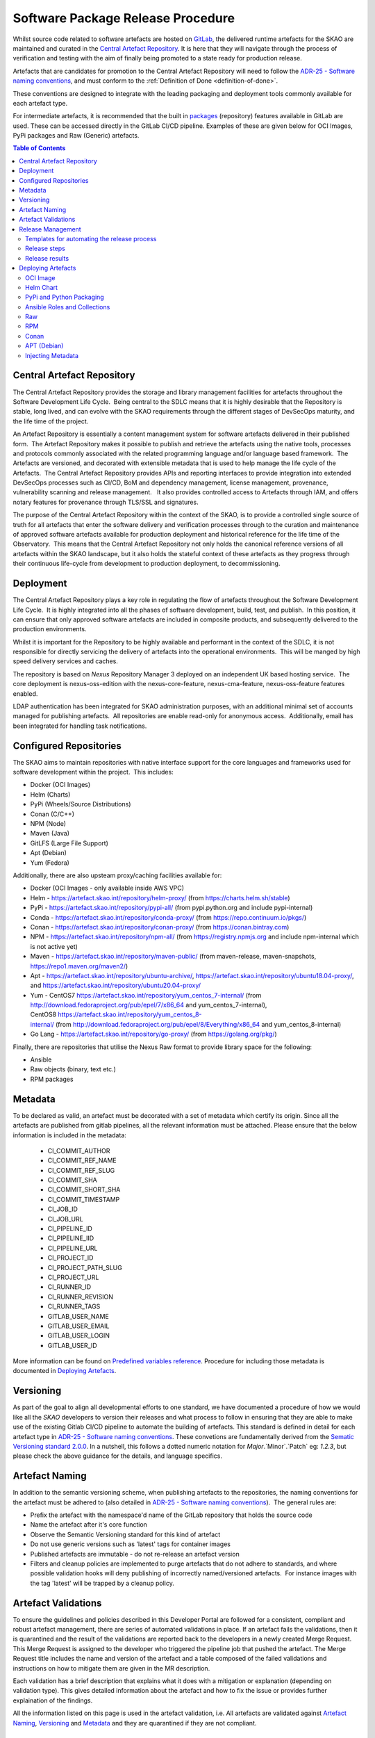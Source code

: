 .. _Semver: https://semver.org
.. _Helm Chart Repository: https://artefact.skao.int/#browse/browse:helm-internal
.. _SKAMPI: https://gitlab.com/ska-telescope/ska-skampi

**********************************
Software Package Release Procedure
**********************************

Whilst source code related to software artefacts are hosted on `GitLab <https://gitlab.com/ska-telescope>`_, the delivered runtime artefacts for the SKAO are maintained and curated in the `Central Artefact Repository <https://artefact.skao.int>`_.  It is here that they will navigate through the process of verification and testing with the aim of finally being promoted to a state ready for production release.

Artefacts that are candidates for promotion to the Central Artefact Repository will need to follow the
`ADR-25 - Software naming conventions <https://confluence.skatelescope.org/display/SWSI/ADR-25+General+software+naming+convention>`_, and must conform to the :ref:`Definition of Done <definition-of-done>`.

These conventions are designed to integrate with the leading packaging and deployment tools commonly available for each artefact type.

For intermediate artefacts, it is recommended that the built in `packages <https://docs.gitlab.com/ee/user/packages/>`_ (repository) features available in GitLab are used.  These can be accessed directly in the GitLab CI/CD pipeline.  Examples of these are given below for OCI Images, PyPi packages and Raw (Generic) artefacts.


.. contents:: Table of Contents
    :depth: 2
    :local:



Central Artefact Repository
===========================

The Central Artefact Repository provides the storage and library management facilities for artefacts throughout the Software Development Life Cycle.  Being central to the SDLC means that it is highly desirable that the Repository is stable, long lived, and can evolve with the SKAO requirements through the different stages of DevSecOps maturity, and the life time of the project.

An Artefact Repository is essentially a content management system for software artefacts delivered in their published form.  The Artefact Repository makes it possible to publish and retrieve the artefacts using the native tools, processes and protocols commonly associated with the related programming language and/or language based framework.  The Artefacts are versioned, and decorated with extensible metadata that is used to help manage the life cycle of the Artefacts.  The Central Artefact Repository provides APIs and reporting interfaces to provide integration into extended DevSecOps processes such as CI/CD, BoM and dependency management, license management, provenance, vulnerability scanning and release management.   It also provides controlled access to Artefacts through IAM, and offers notary features for provenance through TLS/SSL and signatures.

The purpose of the Central Artefact Repository within the context of the SKAO, is to provide a controlled single source of truth for all artefacts that enter the software delivery and verification processes through to the curation and maintenance of approved software artefacts available for production deployment and historical reference for the life time of the Observatory.  This means that the Central Artefact Repository not only holds the canonical reference versions of all artefacts within the SKAO landscape, but it also holds the stateful context of these artefacts as they progress through their continuous life-cycle from development to production deployment, to decommissioning.  


Deployment
==========

The Central Artefact Repository plays a key role in regulating the flow of artefacts throughout the Software Development Life Cycle.  It is highly integrated into all the phases of software development, build, test, and publish.  In this position, it can ensure that only approved software artefacts are included in composite products, and subsequently delivered to the production environments.

Whilst it is important for the Repository to be highly available and performant in the context of the SDLC, it is not responsible for directly servicing the delivery of artefacts into the operational environments.  This will be manged by high speed delivery services and caches.

The repository is based on *Nexus* Repository Manager 3 deployed on an independent UK based hosting service.  The core deployment is nexus-oss-edition with the nexus-core-feature, nexus-cma-feature, nexus-oss-feature features enabled. 

LDAP authentication has been integrated for SKAO administration purposes, with an additional minimal set of accounts managed for publishing artefacts.  All repositories are enable read-only for anonymous access.  Additionally, email has been integrated for handling task notifications.


Configured Repositories
=======================

The SKAO aims to maintain repositories with native interface support for the core languages and frameworks used for software development within the project.  This includes:

* Docker (OCI Images)
* Helm (Charts)
* PyPi (Wheels/Source Distributions)
* Conan (C/C++)
* NPM (Node)
* Maven (Java)
* GitLFS (Large File Support)
* Apt (Debian)
* Yum (Fedora)


Additionally, there are also upsteam proxy/caching facilities available for:

* Docker (OCI Images - only available inside AWS VPC)
* Helm - https://artefact.skao.int/repository/helm-proxy/ (from https://charts.helm.sh/stable)
* PyPi - https://artefact.skao.int/repository/pypi-all/ (from pypi.python.org and include pypi-internal)
* Conda - https://artefact.skao.int/repository/conda-proxy/ (from https://repo.continuum.io/pkgs/)
* Conan - https://artefact.skao.int/repository/conan-proxy/ (from https://conan.bintray.com)
* NPM - https://artefact.skao.int/repository/npm-all/ (from https://registry.npmjs.org and include npm-internal which is not active yet)
* Maven - https://artefact.skao.int/repository/maven-public/ (from maven-release, maven-snapshots, https://repo1.maven.org/maven2/)
* Apt - https://artefact.skao.int/repository/ubuntu-archive/, https://artefact.skao.int/repository/ubuntu18.04-proxy/, and https://artefact.skao.int/repository/ubuntu20.04-proxy/
* Yum - CentOS7 https://artefact.skao.int/repository/yum_centos_7-internal/ (from http://download.fedoraproject.org/pub/epel/7/x86_64 and yum_centos_7-internal), CentOS8 https://artefact.skao.int/repository/yum_centos_8-internal/ (from http://download.fedoraproject.org/pub/epel/8/Everything/x86_64 and yum_centos_8-internal)
* Go Lang - https://artefact.skao.int/repository/go-proxy/ (from https://golang.org/pkg/)


Finally, there are repositories that utilise the Nexus Raw format to provide library space for the following:

* Ansible
* Raw objects (binary, text etc.)
* RPM packages

Metadata
========

To be declared as valid, an artefact must be decorated with a set of metadata which certify its origin. Since all the artefacts are published from gitlab pipelines, all the relevant information must be attached. Please ensure that the below information is included in the metadata:

 * CI_COMMIT_AUTHOR
 * CI_COMMIT_REF_NAME
 * CI_COMMIT_REF_SLUG
 * CI_COMMIT_SHA
 * CI_COMMIT_SHORT_SHA
 * CI_COMMIT_TIMESTAMP
 * CI_JOB_ID
 * CI_JOB_URL
 * CI_PIPELINE_ID
 * CI_PIPELINE_IID
 * CI_PIPELINE_URL
 * CI_PROJECT_ID
 * CI_PROJECT_PATH_SLUG
 * CI_PROJECT_URL
 * CI_RUNNER_ID
 * CI_RUNNER_REVISION
 * CI_RUNNER_TAGS
 * GITLAB_USER_NAME
 * GITLAB_USER_EMAIL
 * GITLAB_USER_LOGIN
 * GITLAB_USER_ID

More information can be found on `Predefined variables reference <https://docs.gitlab.com/ee/ci/variables/predefined_variables.html>`_.
Procedure for including those metadata is documented in `Deploying Artefacts`_.


Versioning
==========

As part of the goal to align all developmental efforts to one standard, we
have documented a procedure of how we would like all the *SKAO* developers to
version their releases and what process to follow in ensuring that they are
able to make use of the existing Gitlab CI/CD pipeline to automate the building
of artefacts. This standard is defined in detail for each artefact type in `ADR-25 - Software naming conventions <https://confluence.skatelescope.org/display/SWSI/ADR-25+General+software+naming+convention>`_.  These convetions are fundamentally derived from the `Sematic Versioning standard 2.0.0 <https://semver.org/>`_.  In a nutshell, this follows a dotted numeric notation for `Major`.`Minor`.`Patch` eg: `1.2.3`, but please check the above guidance for the details, and language specifics.

Artefact Naming
===============

In addition to the semantic versioning scheme, when publishing artefacts to the repositories, the naming  conventions for the artefact must be adhered to (also detailed in `ADR-25 - Software naming conventions <https://confluence.skatelescope.org/display/SWSI/ADR-25+General+software+naming+convention>`_).  The general rules are:

* Prefix the artefact with the namespace'd name of the GitLab repository that holds the source code
* Name the artefact after it's core function
* Observe the Semantic Versioning standard for this kind of artefact
* Do not use generic versions such as 'latest' tags for container images
* Published artefacts are immutable - do not re-release an artefact version
* Filters and cleanup policies are implemented to purge artefacts that do not adhere to standards, and where possible validation hooks will deny publishing of incorrectly named/versioned artefacts.  For instance images with the tag 'latest' will be trapped by a cleanup policy.


Artefact Validations
====================

To ensure the guidelines and policies described in this Developer Portal are followed for a consistent, compliant and robust artefact management, there are series of automated validations in place.
If an artefact fails the validations, then it is quarantined and the result of the validations are reported back to the developers in a newly created Merge Request.  This Merge Request is assigned to the developer who triggered the pipeline job that pushed the artefact.
The Merge Request title includes the name and version of the artefact and a table composed of the failed validations and instructions on how to mitigate them are given in the MR description.

Each validation has a brief description that explains what it does with a mitigation or explanation (depending on validation type).  This gives detailed information about the artefact and how to fix the issue or provides further explaination of the findings.

All the information listed on this page is used in the artefact validation, i.e. All artefacts are validated against `Artefact Naming`_, `Versioning`_ and `Metadata`_ and they are quarantined if they are not compliant.

Release Management
=================================================


Templates for automating the release process
--------------------------------------------

As part of the release notes publishing procedures developers should use a template job that uses changelogs to generate artefact releases. To use it, please include the below template job. The changelog generation process relies on the **generate-changelog** make target present in the **release.mk makefile**, this makefile is located in the `ska-cicd-makefile <https://gitlab.com/ska-telescope/sdi/ska-cicd-makefile>`_ project. This repo should be added as a submodule to your own project, with the following command:

.. code:: yaml

  git submodule add https://gitlab.com/ska-telescope/sdi/ska-cicd-makefile.git .make

It requires a script that generates changelog documentation using **git-chglog** and it is meant to be used in a Gitlab tag pipeline job as it depends on the pipelines variables to publish the release notes to a newly created tagged commit. A Jira ticket is added to the release notes to enable other teams to refer to the documentation related to process and implementation of git-changelog.

.. code:: yaml

  include:
  - project: 'ska-telescope/templates-repository'
    file : 'gitlab-ci/includes/release.gitlab-ci.yml'


Developers are strongly encouraged to use the default template to ensure that similar practices are followed in all SKA repositories, but if any departures from standard procedures are required the process can be customized using the following variables:

 - **CHANGELOG_FILE** - Used to specify the changelog file that is meant to keep the release notes for every release. Defaults to CHANGELOG.md.

 - **CHANGELOG_CONFIG** - Used to overwrite the **git-chglog** config file. Defaults to `.make/.chglog/config.yml <https://gitlab.com/ska-telescope/sdi/ska-cicd-makefile/-/blob/master/.chglog/config.yml>`_.

 - **CHANGELOG_TEMPLATE** - Used to overwrite the **git-chglog** template used to generate the changelog output. Defaults to `.make/.chglog/CHANGELOG.tpl.md <https://gitlab.com/ska-telescope/sdi/ska-cicd-makefile/-/blob/master/.chglog/CHANGELOG.tpl.md>`_.

Release steps
-------------

After including the templates, the Release of a new artefact should be as follows:

- **1st**: Create a new issue on the `Release Management <https://jira.skatelescope.org/projects/REL/summary>`_ Jira Project with a summary of your release, and set it to "IN PROGRESS".

- **2**: Create and checkout a new `rel-XXX-release-v-1-2-2` branch (where `REL-XXX` is your Jira issue.)

- **3**: Choose which bump version you want to use:

    - bump-major-release
    - bump-minor-release
    - bump-patch-release
  
  Run for example ``make bump-patch-release``, if for example .release was ``1.2.1`` it will be moved to ``1.2.2``.

  * If you have helm charts on your project it will automatically run ``make helm-set-release`` which will set all charts to - following the example - version ``1.2.2``, as well as update the version on the charts' dependencies
  * If you have python packages on your project it will automatically run ``make python-set-release``. This will set pyproject.toml to - following the example - version ``1.2.2``;
  * The ``release`` variable in your ``docs/conf.py`` will also be automatically updated according to the version in .release, confirm if this is the correct version for the documentation;
 
- **4**: Make any other manual changes that are necessary to bump the version. For example:

  * Updating your python package's ``__version__`` attribute;
  * Updating python tests that check the version;
  * Manually updating a human-readable ``CHANGELOG`` file.

- **5**: Push your branch, create a merge request, get it approved and merged.

- **6**: Checkout and pull the main branch.

- **7**: Run ``make git-create-tag``, which will show the new version number.

    - 1.2.2

- **8**: ``make git-push-tag``

  *Note:* This final step will push the release tag direct to the main branch, so this step can only be performed by a repository maintainer. It is possible, instead, to push the tag onto the REL-XXX branch immediately before it is merged. In this case, it is very important that the tag is pushed to the branch only after the MR has been approved and no further commits will be made to it.
  
  Either way, once the tag has landed on the main branch, this will trigger a CI pipeline to publish the release. When the pipeline has completed, you can move your `REL-XXX` Jira issue to RELEASED.

Release results
---------------

After the tagged pipeline finishes, the new release generated with the git-chglog will be appended to the tag in the gitlab project, an example of the release notes can be seen `here <https://gitlab.com/ska-telescope/templates/ska-raw-skeleton/-/releases/0.0.1>`_. And the Jira ticket (preferable one created on the `Release Management <https://jira.skatelescope.org/projects/REL/summary>`_ Jira Project) that is present on the commit message that triggered the tag pipeline will be updated with links to the gitlab release page.

If you have included the file ``gitlab-ci/includes/release.gitlab-ci.yml`` Marvin should also publish a message on this `channel <https://skao.slack.com/archives/C02NW62R0SE>`_ announcing the release.

Deploying Artefacts
===================

While the Central Artefact Repository is available for anonymous browsing and pulling of artefacts, all artefacts must be published via the SKAO GitLab CI/CD infrastructure.  The GitLab Runner environment provides the credentials.  These are specified in the :ref:`full list of environment variables <gitlab-variables>`, with examples given below.

OCI Image
---------

The OCI Image repository is located at https://artefact.skao.int/#browse/browse:docker-internal . 

Example: publish an OCI Image for the tango-cpp base image from ska-tango-images

.. code:: bash

  # checkout https://gitlab.com/ska-telescope/ska-tango-images
  # Build and tag the image for a fictitious version 9.3.4 repo-prefix=ska-tango-images core-function=tango-cpp
  docker build -t ${CAR_OCI_REGISTRY_HOST}/ska-tango-images/tango-cpp:9.3.4 .
  # login to the registry
  echo ${CAR_OCI_REGISTRY_PASSWORD} | docker login --username ${CAR_OCI_REGISTRY_USERNAME} --password-stdin ${CAR_OCI_REGISTRY_HOST}
  # Push the image
  docker push ${CAR_OCI_REGISTRY_HOST}/ska-tango-images/tango-cpp:9.3.4
  This image has been published at https://artefact.skao.int/#browse/browse:docker-internal:v2%2Fska-tango-images%2Ftango-cpp%2Ftags%2F9.3.4

For an OCI image to be valid, metadata must be included as `labels <https://docs.docker.com/engine/reference/builder/#label>`_. Only the OCI image with tagged commits, signifying a change in the version of OCI image, will be pushed to CAR. For this, the "build_push.yml" placed in the templates-repository may be included in your .gitlab-ci.yml file for ease of use.
The procedure for building and pushing to the repository is carried out by build_push.yml which can be taken from the gitlab templates-repository project in the following way:

.. code:: yaml

  # Ensure your .gitlab-ci.yml has "build" stage defined!
  include:
    - project: 'ska-telescope/templates-repository'
      file: 'gitlab-ci/includes/build_push.yml'

The variables used in the above job in templates repository are:

 * PROJECT: name of the OCI image; default: the folder name
 * DOCKER: the command used for operations on OCI image; default: docker
 * CAR_OCI_REGISTRY_HOST: the OCI registry; default: artefact.skao.int
 * DOCKER_BUILD_CONTEXT: the context of docker build; default: current directory
 * DOCKER_FILE_PATH: path of the dockerfile; default: path of the dockerfile of current directory
 * VERSION: version of the OCI image; default: the version in .release file
 * TAG: tag of the OCI image on OCI registry; default: version

Vulnerability Scanning of artefacts pushed to OCI Registry
"""""""""""""""""""""""""""""""""""""""""""""""""""""""""""

The pipeline producing an OCI image artefact must include a scanning workflow to  check that container for 
vulnerability and build the adequate reports. All OCI images pushed to the OCI registry are thus tested to check 
for that scanning workflow and, if it exists, trigger the default pipeline with scanning turned on to ensure that 
the default pipeline security dashboard is in sync with the last artefact that is published. 

This vulnerability scanning check is made even for artefacts that are not fully validated, including those that 
are quarantined, as long as the adequate workflow exists in the pipeline and the artefact includes adequate  
`Metadata`_. If any of those two conditions is not met a warning is produced in a channel monitored by 
the Systems Team.

Even if the artefact fails the vulnerability scanning by not having the adequate workflow in the pipeline 
that artefact will not be quarantined. 

Using the GitLab OCI Registry
"""""""""""""""""""""""""""""

The `GitLab OCI Registry <https://docs.gitlab.com/ee/user/packages/container_registry/index.html>`_ is a useful service for storing intermediate images, that are required between job steps within a pipeline or between pipelines (eg: where base images are used and subsequent pipeline triggers). The OCI images generated during development activities are with untagged commits. These images will be tagged with version generated from combination of current version in .release file appended by short commit hash and will be stored in Gitlab at https://gitlab.com/ska-telescope/<<repository-name>>/container_registry. The following is an example of interacting with a project specific repository:

.. code:: yaml

  build and publish oci image for development: # Executed on non-tagged commit for Gitlab
      stage: build
      image: $SKA_K8S_TOOLS_DEPLOY_IMAGE
      tags:
        - k8srunner
      before_script:
        - docker login -u $CI_REGISTRY_USER -p $CI_REGISTRY_PASSWORD $CI_REGISTRY
      script:
        - PROJECT=$PROJECT CAR_OCI_REGISTRY_HOST=$CI_REGISTRY DOCKER_BUILD_CONTEXT=$DOCKER_BUILD_CONTEXT	DOCKER_FILE_PATH=$DOCKER_FILE_PATH VERSION=$VERSION	TAG=$TAG /usr/local/bin/docker-build.sh


.. _helm-chart-repo:

Helm Chart
----------

Helm Charts are published to the Central Artefact Repository in a native repository, however (at the time of writing) there is a move in the Cloud Native community to extend the storage of Charts to OCI compliant repositories.  This support has been made available in ```helm``` and is supported by both Nexus and the GitLab Container Registry.


Package and publish Helm Charts to the SKAO Helm Chart Repository
"""""""""""""""""""""""""""""""""""""""""""""""""""""""""""""""""

The process of packaging and publishing Helm charts to the SKAO repository is very simple. A few lines are needed in the ``.gitlab-ci.yml`` file, and the project needs to have a ``charts`` directory under the root of the project, that contains all your project's charts. If the ``charts`` folder is not under the project root, a line can be added in the CI job to first change to the directory containing this ``charts`` directory, however this is discouraged. For further information on best practices with regards to specifically the folder structure of charts, refer to `The Chart Best Practices Guide <https://helm.sh/docs/chart_best_practices/>`_, and also to our own set of :ref:`helm-best-practices`.

As an example, let's take the following project structure:

.. code:: bash

  .
  ├── my-project
  │   ├── charts
  │   |   └── my-first-chart
  │   |   └── my-second-chart
  │   ├── .gitlab-ci.yml
  │   └── README.md

Refer to the Helm repository guide to understand how to package a chart, but to package and publish the two charts in the above example, simply add the following code to your ``.gitlab-ci.yml`` file and also ensure that your pipeline has a `publish` stage:

.. code:: yaml

  # uncomment and specify specific charts to publish
  # variables:
  #   CHARTS_TO_PUBLISH: my-first-chart my-second-chart

  # Ensure your .gitlab-ci.yml has "publish" stage defined!
  include:
    - project: 'ska-telescope/templates-repository'
      file: 'gitlab-ci/includes/helm_publish.yml'


In case you only want to publish a sub-set of the charts in your project, you can uncomment the variable declaration lines (above) in the job specifying the ``CHARTS_TO_PUBLISH`` variable. Note that the list in the above example is redundant, since the default behaviour is to publish all the charts found in the ``charts/`` folder, and in this case there are only those two charts.


The CI job that is included using the above lines of code takes care of packaging the chart in a temporary directory and pushes it to the SKAO repository. The job runs manually, which means that you need to trigger it on the Gitlab web UI in the CI/CD pipeline view. Note, triggering the job, you can specify the ``CHARTS_TO_PUBLISH`` variable before the job executes again, however, re-running this job in turn will not use the manual variable specification again and will result in an attempt to publish all the charts under the ``charts/`` folder.

If no new versions of charts are found (i.e. if the version of the chart that you are trying to publish is already listed in the SKAO Helm repository), none will be uploaded. All the changes will be listed at the end of the CI Pipeline job.

Please note that the above job also includes the generation of the metadata information for the chart which will be included as a MANIFEST file in the root folder of the chart.

.. note::
  A chart has a ``version`` number and an ``appVersion``. Updating only the appVersion number will *not* result in an update to the chart repository - if you want a new version of the application to be uploaded, you *must* update the chart version as well. Read more on the Helm documentation.


Working with a Helm Repository
""""""""""""""""""""""""""""""

Working with a Helm chart repository is well-documented on `The Official Helm Chart Repository Guide <https://helm.sh/docs/topics/chart_repository/>`_.


Using the GitLab Registry for Helm Charts
"""""""""""""""""""""""""""""""""""""""""

Helm now has experimental (February, 2021) support for using OCI Registries as a Helm Chart Repository.   This makes it possible to use GitLab as an intermediate store within CI/CD pipelines.
The basic steps are:

* enable OCI Registry
* activate GPG support
* login to registry
* save chart (package)
* push chart to registry

Example:

.. code:: yaml

  helm publish to gitlb registry:
    stage: build
    variables:
      - HELM_EXPERIMENTAL_OCI: 1
    tags:
      - docker-executor
    script:
      - curl https://raw.githubusercontent.com/helm/helm/master/scripts/get-helm-3 | bash
      - echo "$CI_JOB_TOKEN $CI" | helm registry login -u $CI_JOB_USER $CI_REGISTRY
      - helm chart save charts/<chart>/ $CI_REGISTRY/<chart>:<semantic_version>
      - helm chart push $CI_REGISTRY/<chart>:<semantic_version>

Adding the SKAO repository
""""""""""""""""""""""""""

The Helm Chart index is here `https://artefact.skao.int/#browse/search/helm <https://artefact.skao.int/#browse/search/helm>`_ .  This consists of the hosted repository *helm-internal* and the upstream proxy of `https://charts.helm.sh/stable <https://charts.helm.sh/stable>`_. 

In order to add the Helm chart repo to your local list of repositories, run

.. code:: bash

 $ helm repo add skao https://artefact.skao.int/repository/helm-internal

Search available charts in a repo
"""""""""""""""""""""""""""""""""

To browse through the repo to find the available charts, you can then say (if, for example, you decided to name the repo ``skatelescope``), to see output similar to this:

.. code:: bash

  $ helm search skatelescope
  NAME                      	CHART VERSION	APP VERSION	DESCRIPTION
  skatelescope/sdp-prototype	0.2.1        	1.0        	helm chart to deploy the SDP Prototype on Kubernetes
  skatelescope/test-app     	0.1.0        	1.0        	A Helm chart for Kubernetes
  skatelescope/webjive      	0.1.0        	1.0        	A Helm chart for deploying the WebJive on Kubernetes

To install the test-app, you call **helm install the-app-i-want-to-test skatelescope/test-app** to install it in the default namespace. Test this with **kubectl get pods -n default**.

Update the repo
"""""""""""""""

Almost like a **git fetch** command, you can update your local repositories' indexes by running

.. code:: bash

 $ helm repo update

Note: this will update *ALL* your local repositories' index files.

PyPi and Python Packaging
-------------------------

Creating a Version
""""""""""""""""""

A developer should make use of the git annotated tags to indicate that this
current commit is to serve as a release. For example:

.. code:: bash

  $ git tag -a "1.0.0" -m "Release 1.0.0. This is a patch release that resolves
    issue <JIRA issue>."

After that is complete, then the tag needs to be published to the origin:

.. code:: bash

  $ git push origin <tag_name>

.. caution:: The format of the tag must observe semantic versioning eg: N.N.N

Minimum Metadata requirements
"""""""""""""""""""""""""""""

For proper Python packaging, the following metadata must be present in the repository:

* Package name
* Package version
* Gitlab repo url
* Description of the package
* Classifiers

All of this should be specified in the *setup.py* module that lives
in the project root directory, or the *project.toml* file if *poetry* is used for the build.

Additional metadata files that should be included in the root directory, are:

* README.{md|rst} - A description of the package including installation steps
* CHANGELOG.{md|rst} - A log of release versions and the changes in each version
* LICENSE - A text file with the relevant license

Together with the above metadata a MANIFEST file must also be present in the whl file.

Building and Publishing Python Packages
"""""""""""""""""""""""""""""""""""""""

The following command will be executed in order to build a wheel for a Python package:

.. code:: bash

  $ python setup.py sdist bdist_wheel

This will form part of the CI pipeline job for the repository so that it can be build
automatically. The developer should add this build step in their *.gitlab-ci.yml* file,
for example:

.. code:: yaml

  # Ensure your .gitlab-ci.yml has "publish" stage defined!
  include:
    - project: 'ska-telescope/templates-repository'
      file: 'gitlab-ci/includes/python.gitlab-ci.yml'


This will build a *Python* wheel that can be published to the Central Artefact Repository (when a tag is available). The above job will also build a wheel on each commit and publish the wheel into the gitlab package repository of the project.


Publishing using ``poetry``:

.. code:: yaml

  # with poetry and project.toml
  publish-python:
    stage: publish
    tags:
      - k8srunner
    variables:
      POETRY_HTTP_BASIC_PYPI_USERNAME: $CAR_PYPI_USERNAME
      POETRY_HTTP_BASIC_PYPI_PASSWORD: $CAR_PYPI_PASSWORD
    before_script:
      - pip install poetry
      - poetry config virtualenvs.create false
      - poetry install --no-root
      - poetry config repositories.skao $CAR_PYPI_REPOSITORY_URL
    script:
      - poetry build
      - poetry publish -r skao
    when: on_success
    only:
      refs:
        - tags
      variables:
        # Confirm tag message exists
        - $CI_COMMIT_MESSAGE =~ /^.+$/
        # Confirm semantic versioning of tag
        - $CI_COMMIT_TAG =~ /^((([0-9]+)\.([0-9]+)\.([0-9]+)(?:-([0-9a-zA-Z-]+(?:\.[0-9a-zA-Z-]+)*))?)(?:\+([0-9a-zA-Z-]+(?:\.[0-9a-zA-Z-]+)*))?)$/



Publishing to the `GitLab Project PyPi <https://docs.gitlab.com/ee/user/packages/pypi_repository/index.html>`_ package repository:

.. code:: yaml

  # with poetry and project.toml
  publish-python-gitlab:
    stage: build
    tags:
      - k8srunner
    variables:
      POETRY_HTTP_BASIC_PYPI_USERNAME: gitlab-ci-token
      POETRY_HTTP_BASIC_PYPI_PASSWORD: $CI_JOB_TOKEN
    before_script:
      - pip install poetry
      - poetry config virtualenvs.create false
      - poetry install --no-root
      - poetry config repositories.gitlab https://gitlab.com/api/v4/projects/${CI_PROJECT_ID}/packages/pypi
    script:
      - poetry build
      - poetry publish -r gitlab

Vulnerability Scanning of Published Python Packages
"""""""""""""""""""""""""""""""""""""""""""""""""""""""""""

When a Python package is published to the Central Artefact Repository it must be checked for vulnerabilities to ensure that no critical issues are included in the python dependencies.

This vulnerability scan, executed using gemnasium, will be included as part of the the default python pipeline https://gitlab.com/ska-telescope/templates-repository/-/blob/master/gitlab-ci/includes/python.gitlab-ci.yml .
It will be executed in a customed docker container based on the image defined by the **SKA_GEMNASIUM_IMAGE** variable and it will target either the *pyproject.toml* or the *requirements.txt* file listing the package's dependencies. 

If a scanned python package is reported to have critical vulnerabilities it will be moved from the pypi-internal repository to the quarantine repository and a report mentioning the package where it has been identified as well as a suggested solution will be presented.


Installing a package from *Nexus*
"""""""""""""""""""""""""""""""""

The Python Package Index is located at https://artefact.skao.int/#browse/search/pypi .  A combined PyPi index of pypi-internal and pypi.python.org is available from https://artefact.skao.int/repository/pypi-all/ .

Packages for upload must follow the SKAO naming convention starting with ska- (ADR-25) and incorporating the semantic version number.  The following example shows the Python ska_logging class.

For developers who want to install a python package from the *SKAO*
pypi registry hosted on *Nexus*, they should edit the project's Pipfile to have
the following section(s), for example:

.. code:: ini

  [[source]]
  url = 'https://artefact.skao.int/#browse/search/pypi'
  verify_ssl = true
  name = 'skao'

  [packages]
  'skaskeleton' = {version='*', index='skao'}


Installing a package from *GitLab*
""""""""""""""""""""""""""""""""""

The Python Package Index is located at  ```https://__token__:${CI_JOB_TOKEN}@gitlab.com/api/v4/projects/${CI_PROJECT_ID}/packages/pypi/simple```.  This can be configured in the ```~/.pypirc``` files as follows within the CI/CD pipeline:

.. code:: ini

  [distutils]
  index-servers = gitlab

  [gitlab]
  repository = https://gitlab.example.com/api/v4/projects/${env.CI_PROJECT_ID}/packages/pypi
  username = gitlab-ci-token
  password = ${env.CI_JOB_TOKEN}
  ...


Ansible Roles and Collections
-----------------------------

Ansible roles and collections are held in a Raw format repository *ansible-internal* .  These are uploaded as individual files following the ADR-25 conventions of `<repository>/<role/collection name>` .

The following example is for common systems role collections:

.. code:: bash

  curl -u ${CAR_ANSIBLE_USERNAME}:${CAR_ANSIBLE_PASSWORD} \
    --upload-file ska_cicd_docker_base--0.4.0.tar.gz \
    ${CAR_ANSIBLE_REPOSITORY_URL}/ska-cicd-roles/ska_cicd_docker_base--0.4.0.tar.gz


Raw
---

Raw artefacts are typically images, reports, data files and specific repositories that do not have direct functional support in Nexus (same as for Ansible roles and collections). These are hosted here `raw-internal <https://artefact.skao.int/#browse/search/raw>`_ .  These artefacts should be packaged and labelled with metadata like any other artefact that gets published to the Central Artefact Repository. In order to support this, each Raw artefact (essentially a collection of one or more files, possibly spanning directories) must reside in a separate directory following the convention `./raw/<raw artefact suffix>/`.  When published, the raw artefact should have a manifest file added to it, and should be packaged as a tar.gz file with the name <gitlab-repository-slug>-<raw artefact suffix>-<semver version>.tar.gz.

Package and publish Raw artefacts to the SKAO Raw Repository
""""""""""""""""""""""""""""""""""""""""""""""""""""""""""""

The process of packaging and publishing raw artefacts to the SKAO repository is relatively straight-forward. A few lines are needed in the .gitlab-ci.yml file, and the project needs to have a raw directory under the root of the project, that contains all your project’s raw packages. 


As an example, let's take the following project structure:

.. code:: bash

  .
  ├── my-project
  │   ├── raw
  │   |   └── ska-first-chart
  │   |   └── ska-second-chart
  │   ├── .gitlab-ci.yml
  │   ├── README.md
  │   ├── Makefile
  |   └── .release   

To simply package and code your raw packages, you migrate to use the Makefile templates and Gitlab Templates.
Basically by adding the `ska-cicd-makefile <https://gitlab.com/ska-telescope/sdi/ska-cicd-makefile>`_ repo as a submodule with the following command:

.. code:: bash

  $ git submodule add https://gitlab.com/ska-telescope/sdi/ska-cicd-makefile.git .make

And adding to your root Makefile, the following:

.. code:: yaml

  # include RAW packages support
  include .make/raw.mk

This will include the make target present in the .make/raw.mk file. The targets are:

* raw-package-all: Package all version to a tar.gz format and add a Manifest.skao.int file with the required metadata, and saves them into build/raw folder
* raw-publish-all: Publish all raw packages that are under build/raw folder to CAR
* raw-package: Package folder under the RAW_PKG var
* raw-publish: Publish raw package in build/raw folder with the value name of RAW_PKG var

For more informations about the raw targets, you can run

.. code:: yaml

  $ make long-help raw

and this will show all the information about the targets and variables from the raw.mk file.

To add steps for packaging and publishing raw packages to your pipeline you just need to add the following to your gitlab-ci.yaml:

.. code:: yaml

  variables:
  GIT_SUBMODULE_STRATEGY: recursive

  stages:
  - build
  - publish

  # Raw
  - project: 'ska-telescope/templates-repository'
    file: 'gitlab-ci/includes/raw.gitlab-ci.yml'

And this will add both jobs to your pipeline. The build job will package all raw packages under raw/ folder and save them on the gitlab artefacts under the folder build/raw. The publish job that only runs on Tagged Commits will publish the raw packages present on the gitlab artefact build/raw folder to CAR.

Validation Checks (Marvin)
"""""""""""""""""""""""""""""""""

After the raw artefact is published to the nexus repository `raw-internal <https://artefact.skao.int/#browse/search/raw>`_  Marvin will run multiple checks to find out if the artefact is a valid one.
For the artefact to be valid:

- Artefact name should be compliant. The folders inside raw/ should have a adr-25 compliant name.
- Artefact Version should be compliant. The .release file should have a release version compliant with semantic versioning.
- Artefact should have a Manifest.skao.int file with the required metadata inside.


If any of these checks fail the artefact will be moved to a quarantined status to the repository  `raw-qurantine <https://artefact.skao.int/#browse/browse:raw-quarantine>`_


RPM
---

RPM artefacts are typically packages for RedHat-based operating systems that do not have direct functional support in Nexus (same as for Ansible roles and collections). These are hosted here `rpm-internal <https://artefact.skao.int/#browse/browse:rpm-internal>`_ .  These artefacts should be packaged and labelled with metadata like any other artefact that gets published to the Central Artefact Repository. In order to support this, a CMakeLists.txt file must be present in the project's root folder that uses CPack to generate the RPM artefact.  When published, the RPM artefact will have the manifest metadata added to its description, and should be packaged with the name <gitlab-repository-slug>-<rpm artefact suffix>-<semver version>.rpm.

Package and publish RPM artefacts to the SKAO RPM Repository
""""""""""""""""""""""""""""""""""""""""""""""""""""""""""""

The process of packaging and publishing RPM artefacts to the SKAO repository is relatively simple provided CMake is used. A few lines are needed in the .gitlab-ci.yml file, and the project needs to have a src directory under the root of the project, that contains all your project’s source code. 


As an example, let's take the following project structure:

.. code:: bash

  .
  ├── my-project
  │   ├── src
  │   ├── .gitlab-ci.yml
  │   ├── CMakeLists.txt
  │   ├── README.md
  │   ├── Makefile
  |   └── .release   

To simply package and code your RPM packages, you migrate to use the Makefile templates and Gitlab Templates.
Basically by adding the `ska-cicd-makefile <https://gitlab.com/ska-telescope/sdi/ska-cicd-makefile>`_ repo as a submodule with the following command:

.. code:: bash

  $ git submodule add https://gitlab.com/ska-telescope/sdi/ska-cicd-makefile.git .make

And adding to your root Makefile, the following:

.. code:: yaml

  # include RPM packages support
  include .make/rpm.mk

This will include the make target present in the .make/rpm.mk file. The targets are:

* rpm-package: Package the source folder using cmake (which should output an RPM artefact), add the MANIFEST.skao.int metadata to the RPM description, and save the package into the build/rpm folder by default
* rpm-publish: Publish RPM package in build/rpm folder

For more information about the rpm targets, you can run

.. code:: yaml

  $ make long-help rpm

and this will show all the information about the targets and variables from the rpm.mk file.

To add steps for packaging and publishing RPM packages to your pipeline you just need to add the following to your gitlab-ci.yaml:

.. code:: yaml

  variables:
  GIT_SUBMODULE_STRATEGY: recursive

  stages:
  - build
  - publish

  # RPM
  - project: 'ska-telescope/templates-repository'
    file: 'gitlab-ci/includes/rpm.gitlab-ci.yml'

And this will add both jobs to your pipeline. The build job will package all RPM packages using the CMakeLists.txt file and save them on the gitlab artefacts under the folder build/rpm by default. The publish job that only runs on Tagged Commits will publish the RPM packages present on the gitlab artefact build/rpm folder to CAR.

The cmake command can also be customized. The environment variable *ADDITIONAL_CMAKE_PARAMS* can be set and is passed to cmake during packaging.

Since additional metadata is required to be present on the RPM in order to be possible to validate it, the *MANIFEST.skao.int* file that is automatically generated is added to the RPM description. Furthermore, the *VERSION* environment variable is passed to cmake and should be used when naming the package file. This can be done using the following directives in the CMakeLists.txt:

.. code-block:: cmake

  # -- generic package settings
  set(PACK_NAME ${PROJECT_NAME})
  set(CPACK_PACKAGE_FILE_NAME "${PACK_NAME}-${VERSION}")

Installing RPM packages from *Nexus*
""""""""""""""""""""""""""""""""""""

For developers who want to install a rpm package from the *SKAO*
rpm registry hosted on *Nexus*, they need first to import the configuration.
The process is slightly different if using dnf (like in modern Fedora systems)
or yum (most CentOS).

If using dnf:

.. code:: bash

   $ sudo dnf install 'dnf-command(config-manager)'
   $ sudo dnf config-manager --add-repo https://artefact.skao.int/repository/rpm-internal

Check if SKAO is part of the enabled  repositories:

.. code:: bash

   $ dnf repolist
   repo id                                     repo name
   appstream                                   CentOS Linux 8 - AppStream
   artefact.skao.int_repository_rpm-internal   created by dnf config-manager from https://artefact.skao.int/repository/rpm-internal
   baseos                                      CentOS Linux 8 - BaseOS
   extras                                      CentOS Linux 8 - Extras

To see the list of packages we have in that registry:

.. code:: bash

   $ dnf repository-packages artefact.skao.int_repository_rpm-internal list
   Available Packages
   rabbit.x86_64      0.1.1-1         artefact.skao.int_repository_rpm-internal
   
The package can then be installed doing:

.. code:: bash

   $ sudo dnf install rabbit


.. note::

   If trying to run yum from a CentOS OCI image Yum installs may fail due to issues with mirror lists. The following 
   commands should solve the issue:

   $ sed -i 's/mirrorlist/#mirrorlist/g' /etc/yum.repos.d/CentOS-*
   
   $ sed -i 's|#baseurl=http://mirror.centos.org|baseurl=http://vault.centos.org|g' /etc/yum.repos.d/CentOS-*
   
If using Yum it is possible that yum-config-manager might need to be installed:

.. code:: bash

   $ sudo yum install yum-config-manager
   
Older versions of some operating systems may require instead:

.. code:: bash

   $ sudo yum install yum-utils
   
Enabling the repository is done with:

.. code:: bash

   $ sudo yum-config-manager --add-repo https://artefact.skao.int/repository/rpm-internal


For the more recent OS versions yum should accept the same options used for dnf above to list and install packages. 
For older OS versions checking the list of packages in the registry can be done with:

.. code:: bash

   $ yum --disablerepo="*" --enablerepo=artefact.skao.int_repository_rpm-internal list available
   Available Packages
   rabbit.x86_64      0.1.1-1         artefact.skao.int_repository_rpm-internal


Conan
-----

Conan artefacts are typically C and C++ packages and manage any number of different binaries for different build configurations, including different architectures, compilers, compiler versions, runtimes, C++ standard library, etc. These are hosted in the `conan-internal <https://artefact.skao.int/#browse/search/conan>`_ repository in the Central Artefact Repository. These artefacts should be packaged and labelled with metadata like any other artefact that gets published to the CAR. In order to support this, each Conan artefact (essentially a collection of one or more files, possibly spanning directories) must reside in a separate directory following the convention `./conan/<conan artefact suffix>/`. To add the required metadata to your conan package you should first generate a MANIFEST.skao.int file with all the metadata required in it and pass it to the package while building, just by adding the following command to your conanfile.py:

.. code:: c

  def package(self):
    # Copy headers to the include folder and libraries to the lib folder
    self.copy("MANIFEST.skao.int", src="src")
                  .
                  .


Package and publish Conan artefacts to the SKAO Conan Repository
""""""""""""""""""""""""""""""""""""""""""""""""""""""""""""""""

The process of packaging and publishing conan artefacts to the SKAO repository is relatively straight-forward. A few lines are needed in the .gitlab-ci.yml file, and the project needs to have a conan directory under the root of the project, that contains all your project’s conan packages. 

As an example, let's take the following project structure:

.. code:: bash

  .
  ├── my-project
  │   ├── conan
  │   |   └── ska-first-package
  │   |   └── ska-second-package
  │   ├── .gitlab-ci.yml
  │   ├── README.md
  │   ├── Makefile
  |   └── .release   

To simply package and code your conan packages, you migrate to use the Makefile templates and Gitlab Templates.
Basically by adding the `ska-cicd-makefile <https://gitlab.com/ska-telescope/sdi/ska-cicd-makefile>`_ repo as a submodule with the following command:

.. code:: bash

  $ git submodule add https://gitlab.com/ska-telescope/sdi/ska-cicd-makefile.git .make

And adding to your root Makefile, the following:

.. code:: yaml

  # include CONAN packages support
  include .make/conan.mk

This will include the make target present in the .make/conan.mk file. The targets are:

* conan-package-all: Package all version and add a Manifest.skao.int file with the required metadata, and saves them into build/conan folder
* conan-publish-all: Publish all conan packages that are under build/conan folder to CAR
* conan-package: Package folder under the CONAN_PKG var
* conan-publish: Publish conan package in build/conan folder with the value name of CONAN_PKG var

For this templates to work you need to add the copy Manifest line described above to your conanfile.py. The Default channel is stable and it is set in the makefile with the variable CONAN_CHANNEL and the default User will be Marvin also set in the conan.mk with the variable CONAN_USER. This variable can be overriden in the root MAKEFILE.

For more informations about the conan targets, you can run

.. code:: yaml

  $ make long-help conan

and this will show all the information about the targets and variables from the conan.mk file.

To add steps for packaging and publishing conan packages to your pipeline you just need to add the following to your gitlab-ci.yaml:

.. code:: yaml

  variables:
  GIT_SUBMODULE_STRATEGY: recursive

  stages:
  - build
  - publish

  # Conan
  - project: 'ska-telescope/templates-repository'
    file: 'gitlab-ci/includes/conan.gitlab-ci.yml'

And this will add both jobs to your pipeline. The build job will build all conan packages under conan/ folder and save them on the gitlab artefacts under the folder build/.conan. The publish job that only runs on Tagged Commits will publish the conan packages present on the gitlab artefact build/.conan folder to CAR.

APT (Debian)
------------

Debian and systems based on it, like Ubuntu, use the same package management system. APT (Advanced Package Tool) is a set of tools for managing Debian packages, and therefore the applications installed on your Debian system. It provides a wide set of operations like searching repositories, installing packages with their dependencies, and managing upgrades.

Injecting Metadata
------------------

All Debian packages have a `Control File <https://www.debian.org/doc/debian-policy/ch-controlfields.html>`_ that contains metadata describing the package and that must be present to push to the SKAO APT Repository.

To see the current metadata from a package :

.. code:: bash

  dpkg-deb --info <package>

Packages published in SKAO APT Repository should also have the `required metada <https://developer.skao.int/en/latest/tools/software-package-release-procedure.html?highlight=CI_PROJECT_URL#metadata>`_ .

To add/edit metadata, from a existing package, first extract the files installed by the binary package:

.. code:: bash

  dpkg-deb -x mypackage.deb mypackage

Next extract the package metadata:

.. code:: bash

  dpkg-deb -e mypackage.deb mypackage/DEBIAN

At this point edit the control files in mypackage/DEBIAN. Finally, create the modified package:  

.. code:: bash

  dpkg-deb -b mypackage mypackage-new.deb

Publish debian artefacts to the SKAO APT Repository
"""""""""""""""""""""""""""""""""""""""""""""""""""
.. code:: bash

  curl -u ${CAR_APT_USERNAME}:${CAR_APT_PASSWORD} -H "Content-Type: multipart/form-data" --data-binary "@./${PACKAGE-NAME}.deb" "https://artefact.skao.int/repository/apt-bionic-internal/"


Configure the Apt client
""""""""""""""""""""""""
Prerequisite:

.. code:: bash

  sudo apt update
  sudo apt install gpg

To configure the Apt client to work with Nexus Repository Manager edit the file "/etc/apt/sources.list". Add the following line if you want to add the repository to the list, or replace the content of the file if you're going to use only this repository:

.. code:: bash

  deb https://artefact.skao.int/repository/apt-bionic-internal/ bionic main

Then you need to add the apt repository public key:

.. code:: bash

  cat <public.key> | gpg --dearmor | sudo tee /etc/apt/trusted.gpg.d/<public_key>.gpg  >/dev/null

  # or you can download the key first

  curl -sL https://.../public.key | gpg --dearmor | sudo tee /etc/apt/trusted.gpg.d/<public_key>.gpg  >/dev/null

Update apt and check if the repository updates without errors:

.. code:: bash

  sudo apt update

Then to install the package just run:

.. code:: bash

  sudo apt install <package-name>
